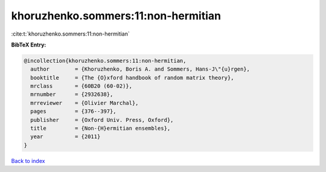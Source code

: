 khoruzhenko.sommers:11:non-hermitian
====================================

:cite:t:`khoruzhenko.sommers:11:non-hermitian`

**BibTeX Entry:**

.. code-block:: bibtex

   @incollection{khoruzhenko.sommers:11:non-hermitian,
     author        = {Khoruzhenko, Boris A. and Sommers, Hans-J\"{u}rgen},
     booktitle     = {The {O}xford handbook of random matrix theory},
     mrclass       = {60B20 (60-02)},
     mrnumber      = {2932638},
     mrreviewer    = {Olivier Marchal},
     pages         = {376--397},
     publisher     = {Oxford Univ. Press, Oxford},
     title         = {Non-{H}ermitian ensembles},
     year          = {2011}
   }

`Back to index <../By-Cite-Keys.rst>`_
